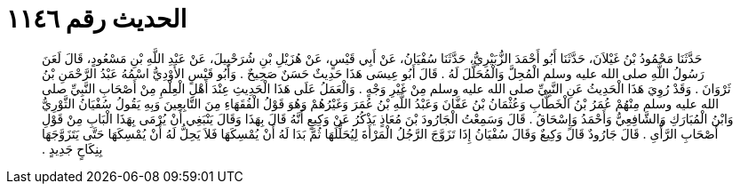 
= الحديث رقم ١١٤٦

[quote.hadith]
حَدَّثَنَا مَحْمُودُ بْنُ غَيْلاَنَ، حَدَّثَنَا أَبُو أَحْمَدَ الزُّبَيْرِيُّ، حَدَّثَنَا سُفْيَانُ، عَنْ أَبِي قَيْسٍ، عَنْ هُزَيْلِ بْنِ شُرَحْبِيلَ، عَنْ عَبْدِ اللَّهِ بْنِ مَسْعُودٍ، قَالَ لَعَنَ رَسُولُ اللَّهِ صلى الله عليه وسلم الْمُحِلَّ وَالْمُحَلَّلَ لَهُ ‏.‏ قَالَ أَبُو عِيسَى هَذَا حَدِيثٌ حَسَنٌ صَحِيحٌ ‏.‏ وَأَبُو قَيْسٍ الأَوْدِيُّ اسْمُهُ عَبْدُ الرَّحْمَنِ بْنُ ثَرْوَانَ ‏.‏ وَقَدْ رُوِيَ هَذَا الْحَدِيثُ عَنِ النَّبِيِّ صلى الله عليه وسلم مِنْ غَيْرِ وَجْهٍ ‏.‏ وَالْعَمَلُ عَلَى هَذَا الْحَدِيثِ عِنْدَ أَهْلِ الْعِلْمِ مِنْ أَصْحَابِ النَّبِيِّ صلى الله عليه وسلم مِنْهُمْ عُمَرُ بْنُ الْخَطَّابِ وَعُثْمَانُ بْنُ عَفَّانَ وَعَبْدُ اللَّهِ بْنُ عُمَرَ وَغَيْرُهُمْ وَهُوَ قَوْلُ الْفُقَهَاءِ مِنَ التَّابِعِينَ وَبِهِ يَقُولُ سُفْيَانُ الثَّوْرِيُّ وَابْنُ الْمُبَارَكِ وَالشَّافِعِيُّ وَأَحْمَدُ وَإِسْحَاقُ ‏.‏ قَالَ وَسَمِعْتُ الْجَارُودَ بْنَ مُعَاذٍ يَذْكُرُ عَنْ وَكِيعٍ أَنَّهُ قَالَ بِهَذَا وَقَالَ يَنْبَغِي أَنْ يُرْمَى بِهَذَا الْبَابِ مِنْ قَوْلِ أَصْحَابِ الرَّأْىِ ‏.‏ قَالَ جَارُودٌ قَالَ وَكِيعٌ وَقَالَ سُفْيَانُ إِذَا تَزَوَّجَ الرَّجُلُ الْمَرْأَةَ لِيُحَلِّلَهَا ثُمَّ بَدَا لَهُ أَنْ يُمْسِكَهَا فَلاَ يَحِلُّ لَهُ أَنْ يُمْسِكَهَا حَتَّى يَتَزَوَّجَهَا بِنِكَاحٍ جَدِيدٍ ‏.‏